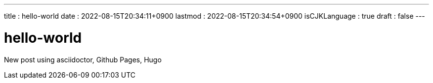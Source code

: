 ---
title   : hello-world
date    : 2022-08-15T20:34:11+0900
lastmod : 2022-08-15T20:34:54+0900
isCJKLanguage : true
draft   : false
---

= hello-world
:toc:

New post using asciidoctor, Github Pages, Hugo
